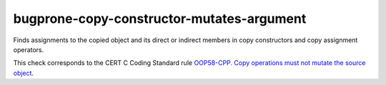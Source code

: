 .. title:: clang-tidy - bugprone-copy-constructor-mutates-argument

bugprone-copy-constructor-mutates-argument
==========================================

Finds assignments to the copied object and its direct or indirect members
in copy constructors and copy assignment operators.

This check corresponds to the CERT C Coding Standard rule
`OOP58-CPP. Copy operations must not mutate the source object
<https://wiki.sei.cmu.edu/confluence/display/cplusplus/OOP58-CPP.+Copy+operations+must+not+mutate+the+source+object>`_.